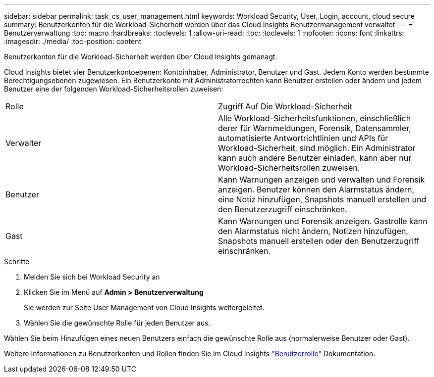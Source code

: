 ---
sidebar: sidebar 
permalink: task_cs_user_management.html 
keywords: Workload Security, User, Login, account, cloud secure 
summary: Benutzerkonten für die Workload-Sicherheit werden über das Cloud Insights Benutzermanagement verwaltet 
---
= Benutzerverwaltung
:toc: macro
:hardbreaks:
:toclevels: 1
:allow-uri-read: 
:toc: 
:toclevels: 1
:nofooter: 
:icons: font
:linkattrs: 
:imagesdir: ./media/
:toc-position: content


[role="lead"]
Benutzerkonten für die Workload-Sicherheit werden über Cloud Insights gemanagt.

Cloud Insights bietet vier Benutzerkontoebenen: Kontoinhaber, Administrator, Benutzer und Gast. Jedem Konto werden bestimmte Berechtigungsebenen zugewiesen. Ein Benutzerkonto mit Administratorrechten kann Benutzer erstellen oder ändern und jedem Benutzer eine der folgenden Workload-Sicherheitsrollen zuweisen:

|===


| Rolle | Zugriff Auf Die Workload-Sicherheit 


| Verwalter | Alle Workload-Sicherheitsfunktionen, einschließlich derer für Warnmeldungen, Forensik, Datensammler, automatisierte Antwortrichtlinien und APIs für Workload-Sicherheit, sind möglich. Ein Administrator kann auch andere Benutzer einladen, kann aber nur Workload-Sicherheitsrollen zuweisen. 


| Benutzer | Kann Warnungen anzeigen und verwalten und Forensik anzeigen. Benutzer können den Alarmstatus ändern, eine Notiz hinzufügen, Snapshots manuell erstellen und den Benutzerzugriff einschränken. 


| Gast | Kann Warnungen und Forensik anzeigen. Gastrolle kann den Alarmstatus nicht ändern, Notizen hinzufügen, Snapshots manuell erstellen oder den Benutzerzugriff einschränken. 
|===
.Schritte
. Melden Sie sich bei Workload Security an
. Klicken Sie im Menü auf *Admin > Benutzerverwaltung*
+
Sie werden zur Seite User Management von Cloud Insights weitergeleitet.

. Wählen Sie die gewünschte Rolle für jeden Benutzer aus.


Wählen Sie beim Hinzufügen eines neuen Benutzers einfach die gewünschte Rolle aus (normalerweise Benutzer oder Gast).

Weitere Informationen zu Benutzerkonten und Rollen finden Sie im Cloud Insights link:https://docs.netapp.com/us-en/cloudinsights/concept_user_roles.html["Benutzerrolle"] Dokumentation.
